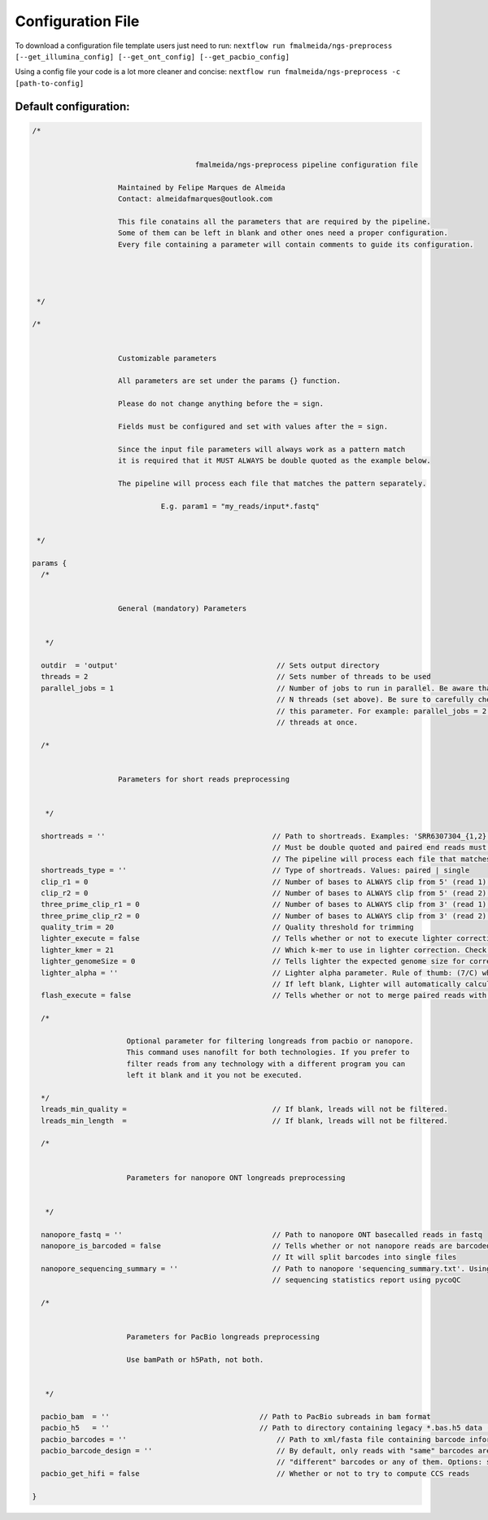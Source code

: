 .. _config:

Configuration File
******************

To download a configuration file template users just need to run: ``nextflow run fmalmeida/ngs-preprocess [--get_illumina_config] [--get_ont_config] [--get_pacbio_config]``

Using a config file your code is a lot more cleaner and concise: ``nextflow run fmalmeida/ngs-preprocess -c [path-to-config]``

Default configuration:
""""""""""""""""""""""

.. code-block:: groovy

  /*


                                        fmalmeida/ngs-preprocess pipeline configuration file

                      Maintained by Felipe Marques de Almeida
                      Contact: almeidafmarques@outlook.com

                      This file conatains all the parameters that are required by the pipeline.
                      Some of them can be left in blank and other ones need a proper configuration.
                      Every file containing a parameter will contain comments to guide its configuration.




   */

  /*


                      Customizable parameters

                      All parameters are set under the params {} function.

                      Please do not change anything before the = sign.

                      Fields must be configured and set with values after the = sign.

                      Since the input file parameters will always work as a pattern match
                      it is required that it MUST ALWAYS be double quoted as the example below.

                      The pipeline will process each file that matches the pattern separately.

                                E.g. param1 = "my_reads/input*.fastq"


   */

  params {
    /*


                      General (mandatory) Parameters


     */

    outdir  = 'output'                                     // Sets output directory
    threads = 2                                            // Sets number of threads to be used
    parallel_jobs = 1                                      // Number of jobs to run in parallel. Be aware that each job (in parallel) can consume
                                                           // N threads (set above). Be sure to carefully check your resources before augmenting
                                                           // this parameter. For example: parallel_jobs = 2 + threads = 5 can consume until 10
                                                           // threads at once.

    /*


                      Parameters for short reads preprocessing


     */

    shortreads = ''                                       // Path to shortreads. Examples: 'SRR6307304_{1,2}.fastq' | 'SRR7128258*'.
                                                          // Must be double quoted and paired end reads must have the pattern {1,2}.
                                                          // The pipeline will process each file that matches the pattern separately.
    shortreads_type = ''                                  // Type of shortreads. Values: paired | single
    clip_r1 = 0                                           // Number of bases to ALWAYS clip from 5' (read 1) end, despite base qualities
    clip_r2 = 0                                           // Number of bases to ALWAYS clip from 5' (read 2) end, despite base qualities
    three_prime_clip_r1 = 0                               // Number of bases to ALWAYS clip from 3' (read 1) end, despite base qualities
    three_prime_clip_r2 = 0                               // Number of bases to ALWAYS clip from 3' (read 2) end, despite base qualities
    quality_trim = 20                                     // Quality threshold for trimming
    lighter_execute = false                               // Tells whether or not to execute lighter correction step
    lighter_kmer = 21                                     // Which k-mer to use in lighter correction. Check Ligther's manual (https://github.com/mourisl/Lighter)
    lighter_genomeSize = 0                                // Tells lighter the expected genome size for correction of reads
    lighter_alpha = ''                                    // Lighter alpha parameter. Rule of thumb: (7/C) where C is coverage.
                                                          // If left blank, Lighter will automatically calculate the best value.
    flash_execute = false                                 // Tells whether or not to merge paired reads with FLASH

    /*

                        Optional parameter for filtering longreads from pacbio or nanopore.
                        This command uses nanofilt for both technologies. If you prefer to
                        filter reads from any technology with a different program you can
                        left it blank and it you not be executed.

    */
    lreads_min_quality =                                  // If blank, lreads will not be filtered.
    lreads_min_length  =                                  // If blank, lreads will not be filtered.

    /*


                        Parameters for nanopore ONT longreads preprocessing


     */

    nanopore_fastq = ''                                   // Path to nanopore ONT basecalled reads in fastq
    nanopore_is_barcoded = false                          // Tells whether or not nanopore reads are barcoded
                                                          // It will split barcodes into single files
    nanopore_sequencing_summary = ''                      // Path to nanopore 'sequencing_summary.txt'. Using this will make the pipeline render a
                                                          // sequencing statistics report using pycoQC

    /*


                        Parameters for PacBio longreads preprocessing

                        Use bamPath or h5Path, not both.


     */

    pacbio_bam  = ''                                   // Path to PacBio subreads in bam format
    pacbio_h5   = ''                                   // Path to directory containing legacy *.bas.h5 data (1 per directory)
    pacbio_barcodes = ''                                   // Path to xml/fasta file containing barcode information. It will split barcodes into single files.
    pacbio_barcode_design = ''                             // By default, only reads with "same" barcodes are given. You can also select reads with only
                                                           // "different" barcodes or any of them. Options: same, different, any
    pacbio_get_hifi = false                                // Whether or not to try to compute CCS reads

  }
